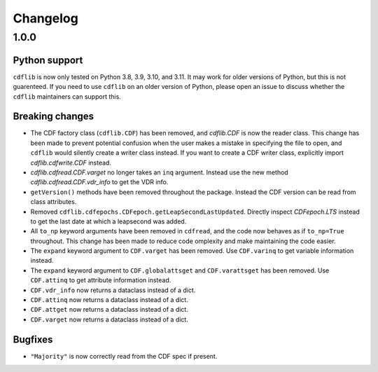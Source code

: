 =========
Changelog
=========

1.0.0
=====

Python support
--------------
``cdflib`` is now only tested on Python 3.8, 3.9, 3.10, and 3.11. It may work
for older versions of Python, but this is not guarenteed. If you need to
use ``cdflib`` on an older version of Python, please open an issue to
discuss whether the ``cdflib`` maintainers can support this.

Breaking changes
----------------
- The CDF factory class (``cdflib.CDF``) has been removed, and `cdflib.CDF`
  is now the reader class. This change has been made to prevent potential
  confusion when the user makes a mistake in specifying the file to open,
  and ``cdflib`` would silently create a writer class instead. If you want
  to create a CDF writer class, explicitly import `cdflib.cdfwrite.CDF`
  instead.
- `cdflib.cdfread.CDF.varget` no longer takes an ``inq`` argument. Instead
  use the new method `cdflib.cdfread.CDF.vdr_info` to get the VDR info.
- ``getVersion()`` methods have been removed throughout the package. Instead
  the CDF version can be read from class attributes.
- Removed ``cdflib.cdfepochs.CDFepoch.getLeapSecondLastUpdated``.
  Directly inspect `CDFepoch.LTS` instead to get the last date at which a
  leapsecond was added.
- All ``to_np`` keyword arguments have been removed in ``cdfread``, and the
  code now behaves as if ``to_np=True`` throughout.
  This change has been made to reduce code omplexity and make maintaining
  the code easier.
- The ``expand`` keyword argument to ``CDF.varget`` has been removed.
  Use ``CDF.varinq`` to get variable information instead.
- The ``expand`` keyword argument to ``CDF.globalattsget`` and ``CDF.varattsget`` has been removed.
  Use ``CDF.attinq`` to get attribute information instead.
- ``CDF.vdr_info`` now returns a dataclass instead of a dict.
- ``CDF.attinq`` now returns a dataclass instead of a dict.
- ``CDF.attget`` now returns a dataclass instead of a dict.
- ``CDF.varget`` now returns a dataclass instead of a dict.

Bugfixes
--------
- ``"Majority"`` is now correctly read from the CDF spec if present.

